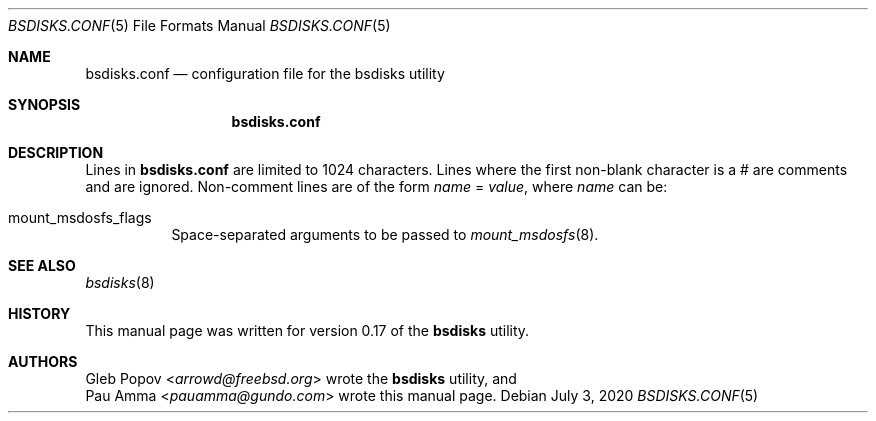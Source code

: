.\" SPDX-License-Identifier: BSD-2-Clause
.\"
.\" Copyright (c) 2020 Pau Amma <pauamma@gundo.com>
.\" All rights reserved.
.\"
.\" Redistribution and use in source and binary forms, with or without
.\" modification, are permitted provided that the following conditions
.\" are met:
.\" 1. Redistributions of source code must retain the above copyright
.\"    notice, this list of conditions and the following disclaimer.
.\" 2. Redistributions in binary form must reproduce the above copyright
.\"    notice, this list of conditions and the following disclaimer in the
.\"    documentation and/or other materials provided with the distribution.
.\"
.\" THIS SOFTWARE IS PROVIDED BY THE AUTHOR AND CONTRIBUTORS ``AS IS'' AND
.\" ANY EXPRESS OR IMPLIED WARRANTIES, INCLUDING, BUT NOT LIMITED TO, THE
.\" IMPLIED WARRANTIES OF MERCHANTABILITY AND FITNESS FOR A PARTICULAR PURPOSE
.\" ARE DISCLAIMED.  IN NO EVENT SHALL THE AUTHOR OR CONTRIBUTORS BE LIABLE
.\" FOR ANY DIRECT, INDIRECT, INCIDENTAL, SPECIAL, EXEMPLARY, OR CONSEQUENTIAL
.\" DAMAGES (INCLUDING, BUT NOT LIMITED TO, PROCUREMENT OF SUBSTITUTE GOODS
.\" OR SERVICES; LOSS OF USE, DATA, OR PROFITS; OR BUSINESS INTERRUPTION)
.\" HOWEVER CAUSED AND ON ANY THEORY OF LIABILITY, WHETHER IN CONTRACT, STRICT
.\" LIABILITY, OR TORT (INCLUDING NEGLIGENCE OR OTHERWISE) ARISING IN ANY WAY
.\" OUT OF THE USE OF THIS SOFTWARE, EVEN IF ADVISED OF THE POSSIBILITY OF
.\" SUCH DAMAGE.
.\"
.Dd July 3, 2020
.Dt BSDISKS.CONF 5
.Os
.Sh NAME
.Nm bsdisks.conf
.Nd "configuration file for the bsdisks utility"
.Sh SYNOPSIS
.Nm
.Sh DESCRIPTION
Lines in
.Nm
are limited to 1024 characters.
Lines where the first non-blank character is a # are comments and are
ignored.
Non-comment lines are of the form
.Ar name
=
.Ar value ,
where
.Ar name
can be:
.Bl -tag -width indent
.It mount_msdosfs_flags
Space-separated arguments to be passed to
.Xr mount_msdosfs 8 .
.El
.Sh SEE ALSO
.Xr bsdisks 8
.Sh HISTORY
This manual page was written for version 0.17 of the
.Nm bsdisks
utility.
.Sh AUTHORS
.An Gleb Popov Aq Mt arrowd@freebsd.org
wrote the
.Nm bsdisks
utility, and
.An Pau Amma Aq Mt pauamma@gundo.com
wrote this manual page.
